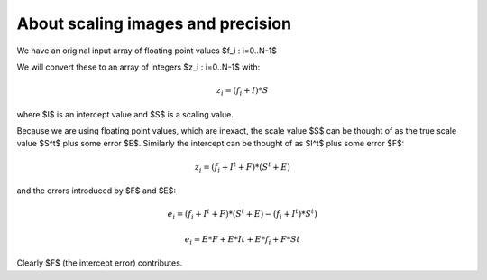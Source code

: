 ##################################
About scaling images and precision
##################################

We have an original input array of floating point values $f_i : i=0..N-1$

We will convert these to an array of integers $z_i : i=0..N-1$ with:

.. math::

    z_i = (f_i + I) * S

where $I$ is an intercept value and $S$ is a scaling value.

Because we are using floating point values, which are inexact, the scale value
$S$ can be thought of as the true scale value $S^t$ plus some error $E$.
Similarly the intercept can be thought of as $I^t$ plus some error $F$:

.. math::

    z_i = (f_i + I^t + F) * (S^t + E)

and the errors introduced by $F$ and $E$:

.. math::

    e_i = (f_i + I^t + F) * (S^t + E) - (f_i + I^t) * S^t)

    e_i = E*F + E*It + E*f_i + F*St

Clearly $F$ (the intercept error) contributes.

